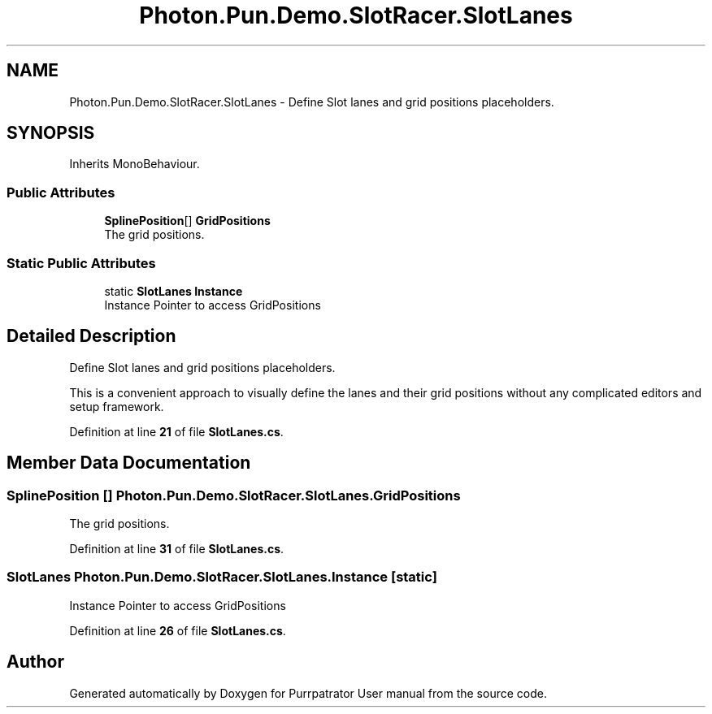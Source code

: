 .TH "Photon.Pun.Demo.SlotRacer.SlotLanes" 3 "Mon Apr 18 2022" "Purrpatrator User manual" \" -*- nroff -*-
.ad l
.nh
.SH NAME
Photon.Pun.Demo.SlotRacer.SlotLanes \- Define Slot lanes and grid positions placeholders\&.  

.SH SYNOPSIS
.br
.PP
.PP
Inherits MonoBehaviour\&.
.SS "Public Attributes"

.in +1c
.ti -1c
.RI "\fBSplinePosition\fP[] \fBGridPositions\fP"
.br
.RI "The grid positions\&. "
.in -1c
.SS "Static Public Attributes"

.in +1c
.ti -1c
.RI "static \fBSlotLanes\fP \fBInstance\fP"
.br
.RI "Instance Pointer to access GridPositions "
.in -1c
.SH "Detailed Description"
.PP 
Define Slot lanes and grid positions placeholders\&. 

This is a convenient approach to visually define the lanes and their grid positions without any complicated editors and setup framework\&. 
.PP
Definition at line \fB21\fP of file \fBSlotLanes\&.cs\fP\&.
.SH "Member Data Documentation"
.PP 
.SS "\fBSplinePosition\fP [] Photon\&.Pun\&.Demo\&.SlotRacer\&.SlotLanes\&.GridPositions"

.PP
The grid positions\&. 
.PP
Definition at line \fB31\fP of file \fBSlotLanes\&.cs\fP\&.
.SS "\fBSlotLanes\fP Photon\&.Pun\&.Demo\&.SlotRacer\&.SlotLanes\&.Instance\fC [static]\fP"

.PP
Instance Pointer to access GridPositions 
.PP
Definition at line \fB26\fP of file \fBSlotLanes\&.cs\fP\&.

.SH "Author"
.PP 
Generated automatically by Doxygen for Purrpatrator User manual from the source code\&.
